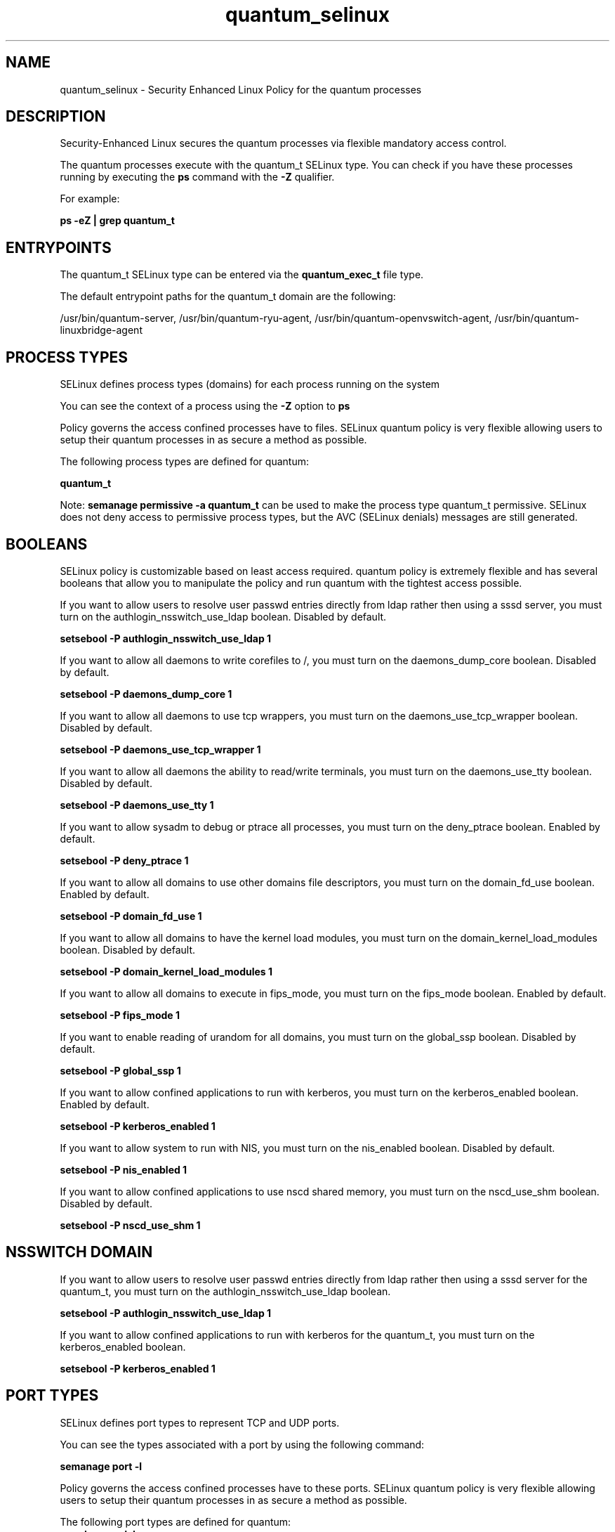 .TH  "quantum_selinux"  "8"  "13-01-16" "quantum" "SELinux Policy documentation for quantum"
.SH "NAME"
quantum_selinux \- Security Enhanced Linux Policy for the quantum processes
.SH "DESCRIPTION"

Security-Enhanced Linux secures the quantum processes via flexible mandatory access control.

The quantum processes execute with the quantum_t SELinux type. You can check if you have these processes running by executing the \fBps\fP command with the \fB\-Z\fP qualifier.

For example:

.B ps -eZ | grep quantum_t


.SH "ENTRYPOINTS"

The quantum_t SELinux type can be entered via the \fBquantum_exec_t\fP file type.

The default entrypoint paths for the quantum_t domain are the following:

/usr/bin/quantum-server, /usr/bin/quantum-ryu-agent, /usr/bin/quantum-openvswitch-agent, /usr/bin/quantum-linuxbridge-agent
.SH PROCESS TYPES
SELinux defines process types (domains) for each process running on the system
.PP
You can see the context of a process using the \fB\-Z\fP option to \fBps\bP
.PP
Policy governs the access confined processes have to files.
SELinux quantum policy is very flexible allowing users to setup their quantum processes in as secure a method as possible.
.PP
The following process types are defined for quantum:

.EX
.B quantum_t
.EE
.PP
Note:
.B semanage permissive -a quantum_t
can be used to make the process type quantum_t permissive. SELinux does not deny access to permissive process types, but the AVC (SELinux denials) messages are still generated.

.SH BOOLEANS
SELinux policy is customizable based on least access required.  quantum policy is extremely flexible and has several booleans that allow you to manipulate the policy and run quantum with the tightest access possible.


.PP
If you want to allow users to resolve user passwd entries directly from ldap rather then using a sssd server, you must turn on the authlogin_nsswitch_use_ldap boolean. Disabled by default.

.EX
.B setsebool -P authlogin_nsswitch_use_ldap 1

.EE

.PP
If you want to allow all daemons to write corefiles to /, you must turn on the daemons_dump_core boolean. Disabled by default.

.EX
.B setsebool -P daemons_dump_core 1

.EE

.PP
If you want to allow all daemons to use tcp wrappers, you must turn on the daemons_use_tcp_wrapper boolean. Disabled by default.

.EX
.B setsebool -P daemons_use_tcp_wrapper 1

.EE

.PP
If you want to allow all daemons the ability to read/write terminals, you must turn on the daemons_use_tty boolean. Disabled by default.

.EX
.B setsebool -P daemons_use_tty 1

.EE

.PP
If you want to allow sysadm to debug or ptrace all processes, you must turn on the deny_ptrace boolean. Enabled by default.

.EX
.B setsebool -P deny_ptrace 1

.EE

.PP
If you want to allow all domains to use other domains file descriptors, you must turn on the domain_fd_use boolean. Enabled by default.

.EX
.B setsebool -P domain_fd_use 1

.EE

.PP
If you want to allow all domains to have the kernel load modules, you must turn on the domain_kernel_load_modules boolean. Disabled by default.

.EX
.B setsebool -P domain_kernel_load_modules 1

.EE

.PP
If you want to allow all domains to execute in fips_mode, you must turn on the fips_mode boolean. Enabled by default.

.EX
.B setsebool -P fips_mode 1

.EE

.PP
If you want to enable reading of urandom for all domains, you must turn on the global_ssp boolean. Disabled by default.

.EX
.B setsebool -P global_ssp 1

.EE

.PP
If you want to allow confined applications to run with kerberos, you must turn on the kerberos_enabled boolean. Enabled by default.

.EX
.B setsebool -P kerberos_enabled 1

.EE

.PP
If you want to allow system to run with NIS, you must turn on the nis_enabled boolean. Disabled by default.

.EX
.B setsebool -P nis_enabled 1

.EE

.PP
If you want to allow confined applications to use nscd shared memory, you must turn on the nscd_use_shm boolean. Disabled by default.

.EX
.B setsebool -P nscd_use_shm 1

.EE

.SH NSSWITCH DOMAIN

.PP
If you want to allow users to resolve user passwd entries directly from ldap rather then using a sssd server for the quantum_t, you must turn on the authlogin_nsswitch_use_ldap boolean.

.EX
.B setsebool -P authlogin_nsswitch_use_ldap 1
.EE

.PP
If you want to allow confined applications to run with kerberos for the quantum_t, you must turn on the kerberos_enabled boolean.

.EX
.B setsebool -P kerberos_enabled 1
.EE

.SH PORT TYPES
SELinux defines port types to represent TCP and UDP ports.
.PP
You can see the types associated with a port by using the following command:

.B semanage port -l

.PP
Policy governs the access confined processes have to these ports.
SELinux quantum policy is very flexible allowing users to setup their quantum processes in as secure a method as possible.
.PP
The following port types are defined for quantum:

.EX
.TP 5
.B quantum_port_t
.TP 10
.EE


Default Defined Ports:
tcp 9696
.EE
.SH "MANAGED FILES"

The SELinux process type quantum_t can manage files labeled with the following file types.  The paths listed are the default paths for these file types.  Note the processes UID still need to have DAC permissions.

.br
.B quantum_tmp_t


.br
.B quantum_var_lib_t

	/var/lib/quantum(/.*)?
.br

.br
.B root_t

	/
.br
	/initrd
.br

.SH FILE CONTEXTS
SELinux requires files to have an extended attribute to define the file type.
.PP
You can see the context of a file using the \fB\-Z\fP option to \fBls\bP
.PP
Policy governs the access confined processes have to these files.
SELinux quantum policy is very flexible allowing users to setup their quantum processes in as secure a method as possible.
.PP

.PP
.B STANDARD FILE CONTEXT

SELinux defines the file context types for the quantum, if you wanted to
store files with these types in a diffent paths, you need to execute the semanage command to sepecify alternate labeling and then use restorecon to put the labels on disk.

.B semanage fcontext -a -t quantum_exec_t '/srv/quantum/content(/.*)?'
.br
.B restorecon -R -v /srv/myquantum_content

Note: SELinux often uses regular expressions to specify labels that match multiple files.

.I The following file types are defined for quantum:


.EX
.PP
.B quantum_exec_t
.EE

- Set files with the quantum_exec_t type, if you want to transition an executable to the quantum_t domain.

.br
.TP 5
Paths:
/usr/bin/quantum-server, /usr/bin/quantum-ryu-agent, /usr/bin/quantum-openvswitch-agent, /usr/bin/quantum-linuxbridge-agent

.EX
.PP
.B quantum_initrc_exec_t
.EE

- Set files with the quantum_initrc_exec_t type, if you want to transition an executable to the quantum_initrc_t domain.


.EX
.PP
.B quantum_log_t
.EE

- Set files with the quantum_log_t type, if you want to treat the data as quantum log data, usually stored under the /var/log directory.


.EX
.PP
.B quantum_tmp_t
.EE

- Set files with the quantum_tmp_t type, if you want to store quantum temporary files in the /tmp directories.


.EX
.PP
.B quantum_unit_file_t
.EE

- Set files with the quantum_unit_file_t type, if you want to treat the files as quantum unit content.


.EX
.PP
.B quantum_var_lib_t
.EE

- Set files with the quantum_var_lib_t type, if you want to store the quantum files under the /var/lib directory.


.PP
Note: File context can be temporarily modified with the chcon command.  If you want to permanently change the file context you need to use the
.B semanage fcontext
command.  This will modify the SELinux labeling database.  You will need to use
.B restorecon
to apply the labels.

.SH "COMMANDS"
.B semanage fcontext
can also be used to manipulate default file context mappings.
.PP
.B semanage permissive
can also be used to manipulate whether or not a process type is permissive.
.PP
.B semanage module
can also be used to enable/disable/install/remove policy modules.

.B semanage port
can also be used to manipulate the port definitions

.B semanage boolean
can also be used to manipulate the booleans

.PP
.B system-config-selinux
is a GUI tool available to customize SELinux policy settings.

.SH AUTHOR
This manual page was auto-generated using
.B "sepolicy manpage"
by Dan Walsh.

.SH "SEE ALSO"
selinux(8), quantum(8), semanage(8), restorecon(8), chcon(1), sepolicy(8)
, setsebool(8)